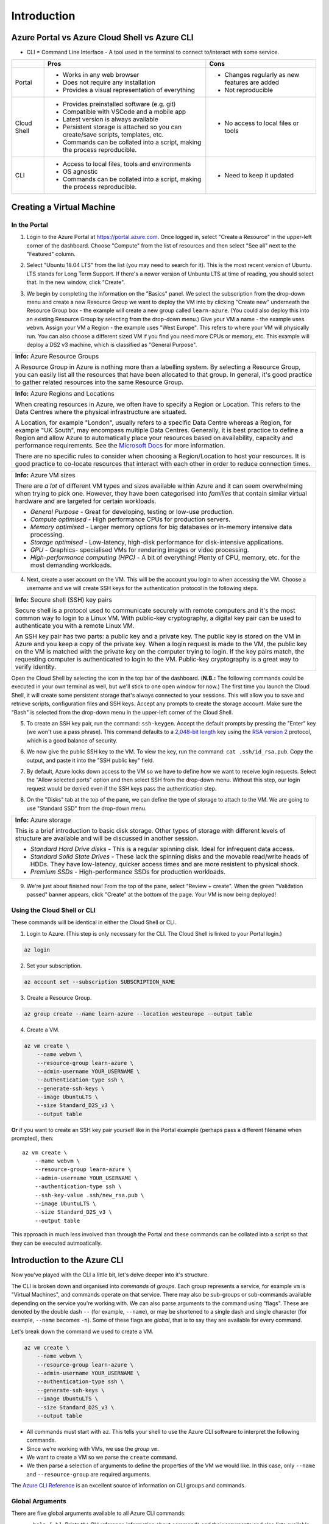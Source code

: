 ==============
 Introduction
==============

Azure Portal vs Azure Cloud Shell vs Azure CLI
==============================================

* CLI = Command Line Interface - A tool used in the terminal to connect to/interact with some service.

+-------------+----------------------------------------------------------------------------------+-----------------------------------------------+
|             | **Pros**                                                                         | **Cons**                                      |
+=============+==================================================================================+===============================================+
| Portal      | * Works in any web browser                                                       | * Changes regularly as new features are added |
|             | * Does not require any installation                                              | * Not reproducible                            |
|             | * Provides a visual representation of everything                                 |                                               |
+-------------+----------------------------------------------------------------------------------+-----------------------------------------------+
| Cloud Shell | * Provides preinstalled software (e.g. git)                                      | * No access to local files or tools           |
|             | * Compatible with VSCode and a mobile app                                        |                                               |
|             | * Latest version is always available                                             |                                               |
|             | * Persistent storage is attached so you can create/save scripts, templates, etc. |                                               |
|             | * Commands can be collated into a script, making the process reproducible.       |                                               |
+-------------+----------------------------------------------------------------------------------+-----------------------------------------------+
| CLI         | * Access to local files, tools and environments                                  | * Need to keep it updated                     |
|             | * OS agnostic                                                                    |                                               |
|             | * Commands can be collated into a script, making the process reproducible.       |                                               |
+-------------+----------------------------------------------------------------------------------+-----------------------------------------------+

Creating a Virtual Machine
==========================

In the Portal
-------------

1. Login to the Azure Portal at https://portal.azure.com.
   Once logged in, select "Create a Resource" in the upper-left corner of the dashboard.
   Choose "Compute" from the list of resources and then select "See all" next to the "Featured" column.

.. image:: ../figures/01_Intro/portal_vm_step1.png

2. Select "Ubuntu 18.04 LTS" from the list (you may need to search for it).
   This is the most recent version of Ubuntu.
   LTS stands for Long Term Support.
   If there's a newer version of Unbuntu LTS at time of reading, you should select that.
   In the new window, click "Create".

.. image:: ../figures/01_Intro/portal_vm_step2.png

.. image:: ../figures/01_Intro/portal_vm_step3.png

3. We begin by completing the information on the "Basics" panel.
   We select the subscription from the drop-down menu and create a new Resource Group we want to deploy the VM into by clicking "Create new" underneath the Resource Group box - the example will create a new group called ``learn-azure``.
   (You could also deploy this into an existing Resource Group by selecting from the drop-down menu.)
   Give your VM a name - the example uses ``webvm``.
   Assign your VM a Region - the example uses "West Europe".
   This refers to where your VM will physically run.
   You can also choose a different sized VM if you find you need more CPUs or memory, etc.
   This example will deploy a DS2 v3 machine, which is classified as "General Purpose".

+--------------------------------------------------------------------------------------------------------------+
| **Info:** Azure Resource Groups                                                                              |
|                                                                                                              |
| A Resource Group in Azure is nothing more than a labelling system.                                           |
| By selecting a Resource Group, you can easily list all the resources that have been allocated to that group. |
| In general, it's good practice to gather related resources into the same Resource Group.                     |
+--------------------------------------------------------------------------------------------------------------+

+-----------------------------------------------------------------------------------------------------------------------------------------------------------------------+
| **Info:** Azure Regions and Locations                                                                                                                                 |
|                                                                                                                                                                       |
| When creating resources in Azure, we often have to specify a Region or Location.                                                                                      |
| This refers to the Data Centres where the physical infrastructure are situated.                                                                                       |
|                                                                                                                                                                       |
| A Location, for example "London", usually refers to a specific Data Centre whereas a Region, for example "UK South", may encompass multiple Data Centres.             |
| Generally, it is best practice to define a Region and allow Azure to automatically place your resources based on availability, capacity and performance requirements. |
| See the `Microsoft Docs <https://azure.microsoft.com/en-gb/global-infrastructure/locations/>`_ for more information.                                                  |
|                                                                                                                                                                       |
| There are no specific rules to consider when choosing a Region/Location to host your resources.                                                                       |
| It is good practice to co-locate resources that interact with each other in order to reduce connection times.                                                         |
+-----------------------------------------------------------------------------------------------------------------------------------------------------------------------+

+-----------------------------------------------------------------------------------------------------------------------------------+
| **Info:** Azure VM sizes                                                                                                          |
|                                                                                                                                   |
| There are *a lot* of different VM types and sizes available within Azure and it can seem overwhelming when trying to pick one.    |
| However, they have been categorised into *families* that contain similar virtual hardware and are targeted for certain workloads. |
|                                                                                                                                   |
| * *General Purpose* - Great for developing, testing or low-use production.                                                        |
| * *Compute optimised* - High performance CPUs for production servers.                                                             |
| * *Memory optimised* - Larger memory options for big databases or in-memory intensive data processing.                            |
| * *Storage optimised* - Low-latency, high-disk performance for disk-intensive applications.                                       |
| * *GPU* - Graphics- specialised VMs for rendering images or video processing.                                                     |
| * *High-performance computing (HPC)* - A bit of everything! Plenty of CPU, memory, etc. for the most demanding workloads.         |
+-----------------------------------------------------------------------------------------------------------------------------------+

.. image:: ../figures/01_Intro/portal_vm_step4.png

4. Next, create a user account on the VM.
   This will be the account you login to when accessing the VM.
   Choose a username and we will create SSH keys for the authentication protocol in the following steps.

+------------------------------------------------------------------------------------------------------------------------------------+
| **Info:** Secure shell (SSH) key pairs                                                                                             |
|                                                                                                                                    |
| Secure shell is a protocol used to communicate securely with remote computers and it's the most common way to login to a Linux VM. |
| With public-key cryptography, a digital key pair can be used to authenticate you with a remote Linux VM.                           |
|                                                                                                                                    |
| An SSH key pair has two parts: a public key and a private key.                                                                     |
| The public key is stored on the VM in Azure and you keep a copy of the private key.                                                |
| When a login request is made to the VM, the public key on the VM is matched with the private key on the computer trying to login.  |
| If the key pairs match, the requesting computer is authenticated to login to the VM.                                               |
| Public-key cryptography is a great way to verify identity.                                                                         |
+------------------------------------------------------------------------------------------------------------------------------------+

Open the Cloud Shell by selecting the icon in the top bar of the dashboard.
(**N.B.:** The following commands could be executed in your own terminal as well, but we'll stick to one open window for now.)
The first time you launch the Cloud Shell, it will create some persistent storage that's always connected to your sessions.
This will allow you to save and retrieve scripts, configuration files and SSH keys.
Accept any prompts to create the storage account.
Make sure the "Bash" is selected from the drop-down menu in the upper-left corner of the Cloud Shell.

.. image:: ../figures/01_Intro/portal_vm_step6.png

5. To create an SSH key pair, run the command: ``ssh-keygen``.
   Accept the default prompts by pressing the "Enter" key (we won't use a pass phrase).
   This command defaults to a `2,048-bit length <https://en.wikipedia.org/wiki/Password_strength#Required_bits_of_entropy>`_ key using the `RSA version 2 <https://en.wikipedia.org/wiki/RSA_(cryptosystem)>`_ protocol, which is a good balance of security.

.. image:: ../figures/01_Intro/portal_vm_step7.png

6. We now give the public SSH key to the VM.
   To view the key, run the command: ``cat .ssh/id_rsa.pub``.
   Copy the output, and paste it into the "SSH public key" field.

.. image:: ../figures/01_Intro/portal_vm_step8.png

7. By default, Azure locks down access to the VM so we have to define how we want to receive login requests.
   Select the "Allow selected ports" option and then select SSH from the drop-down menu.
   Without this step, our login request would be denied even if the SSH keys pass the authentication step.

.. image:: ../figures/01_Intro/portal_vm_step9.png

8. On the "Disks" tab at the top of the pane, we can define the type of storage to attach to the VM.
   We are going to use "Standard SSD" from the drop-down menu.

+-------------------------------------------------------------------------------------------------------------------------------------------------------------------------------------------------+
| **Info:** Azure storage                                                                                                                                                                         |
|                                                                                                                                                                                                 |
| This is a brief introduction to basic disk storage.                                                                                                                                             |
| Other types of storage with different levels of structure are available and will be discussed in another session.                                                                               |
|                                                                                                                                                                                                 |
| * *Standard Hard Drive disks* - This is a regular spinning disk. Ideal for infrequent data access.                                                                                              |
| * *Standard Solid State Drives* - These lack the spinning disks and the movable read/write heads of HDDs. They have low-latency, quicker access times and are more resistent to physical shock. |
| * *Premium SSDs* - High-performance SSDs for production workloads.                                                                                                                              |
+-------------------------------------------------------------------------------------------------------------------------------------------------------------------------------------------------+

.. image:: ../figures/01_Intro/portal_vm_step5.png

9. We're just about finished now!
   From the top of the pane, select "Review + create".
   When the green "Validation passed" banner appears, click "Create" at the bottom of the page.
   Your VM is now being deployed!

.. image:: ../figures/01_Intro/portal_vm_step10.png

Using the Cloud Shell or CLI
----------------------------

These commands will be identical in either the Cloud Shell or CLI.

1. Login to Azure.
   (This step is only necessary for the CLI. The Cloud Shell is linked to your Portal login.)

.. code-block::

    az login

2. Set your subscription.

.. code-block::

    az account set --subscription SUBSCRIPTION_NAME

3. Create a Resource Group.

.. code-block::

    az group create --name learn-azure --location westeurope --output table

4. Create a VM.

.. code-block::

    az vm create \
        --name webvm \
        --resource-group learn-azure \
        --admin-username YOUR_USERNAME \
        --authentication-type ssh \
        --generate-ssh-keys \
        --image UbuntuLTS \
        --size Standard_D2S_v3 \
        --output table

**Or** if you want to create an SSH key pair yourself like in the Portal example (perhaps pass a different filename when prompted), then::

        az vm create \
            --name webvm \
            --resource-group learn-azure \
            --admin-username YOUR_USERNAME \
            --authentication-type ssh \
            --ssh-key-value .ssh/new_rsa.pub \
            --image UbuntuLTS \
            --size Standard_D2S_v3 \
            --output table

This approach in much less involved than through the Portal and these commands can be collated into a script so that they can be executed autmoatically.

Introduction to the Azure CLI
=============================

Now you've played with the CLI a little bit, let's delve deeper into it's structure.

The CLI is broken down and organised into *commands* of *groups*.
Each group represents a service, for example ``vm`` is "Virtual Machines", and commands operate on that service.
There may also be sub-groups or sub-commands available depending on the service you're working with.
We can also parse arguments to the command using "flags".
These are denoted by the double dash ``--`` (for example, ``--name``), or may be shortened to a single dash and single character (for example, ``--name`` becomes ``-n``).
Some of these flags are *global*, that is to say they are available for every command.

Let's break down the command we used to create a VM.

.. code-block::

    az vm create \
        --name webvm \
        --resource-group learn-azure \
        --admin-username YOUR_USERNAME \
        --authentication-type ssh \
        --generate-ssh-keys \
        --image UbuntuLTS \
        --size Standard_D2S_v3 \
        --output table

* All commands must start with ``az``. This tells your shell to use the Azure CLI software to interpret the following commands.
* Since we're working with VMs, we use the *group* ``vm``.
* We want to create a VM so we parse the ``create`` command.
* We then parse a selection of arguments to define the properties of the VM we would like. In this case, only ``--name`` and ``--resource-group`` are required arguments.

The `Azure CLI Reference <https://docs.microsoft.com/en-gb/cli/azure/reference-index?view=azure-cli-latest>`_ is an excellent source of information on CLI groups and commands.

Global Arguments
----------------

There are five global arguments available to all Azure CLI commands:

* ``--help [-h]``: Prints the CLI reference information about commands and their arguments and also lists available sub-groups and commands.
* ``--output [-o]``: Changes the output format. The available formats are ``json``, ``jsonc`` (colorised JSON), ``tsv`` (Tab-Separated Values), ``table`` (human-readable ASCII tables), and ``yaml``. By default, the CLI outputs JSON.
* ``--query``: Uses the `JMESPath query language <http://jmespath.org/>`_ to filter the output returned from Azure services. To learn more about queries, see `Query command results with Azure CLI <https://docs.microsoft.com/en-us/cli/azure/query-azure-cli?view=azure-cli-latest>`_ and the `JMESPath tutorial <http://jmespath.org/tutorial.html>`_.
* ``--verbose``: Prints useful information about resources created in Azure during an operation.
* ``--debug``: Prints even more information about CLI operations for debugging purposes.
